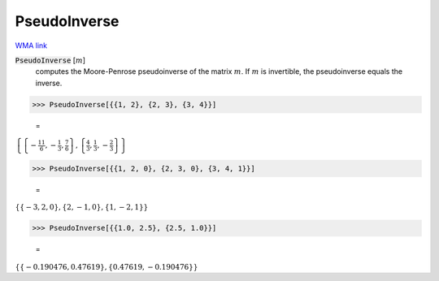 PseudoInverse
=============

`WMA link <https://reference.wolfram.com/language/ref/PseudoInverse.html>`_


:code:`PseudoInverse` [:math:`m`]
    computes the Moore-Penrose pseudoinverse of the matrix :math:`m`.
    If :math:`m` is invertible, the pseudoinverse equals the inverse.





>>> PseudoInverse[{{1, 2}, {2, 3}, {3, 4}}]

    =
:math:`\left\{\left\{-\frac{11}{6},-\frac{1}{3},\frac{7}{6}\right\},\left\{\frac{4}{3},\frac{1}{3},-\frac{2}{3}\right\}\right\}`


>>> PseudoInverse[{{1, 2, 0}, {2, 3, 0}, {3, 4, 1}}]

    =
:math:`\left\{\left\{-3,2,0\right\},\left\{2,-1,0\right\},\left\{1,-2,1\right\}\right\}`


>>> PseudoInverse[{{1.0, 2.5}, {2.5, 1.0}}]

    =
:math:`\left\{\left\{-0.190476,0.47619\right\},\left\{0.47619,-0.190476\right\}\right\}`


